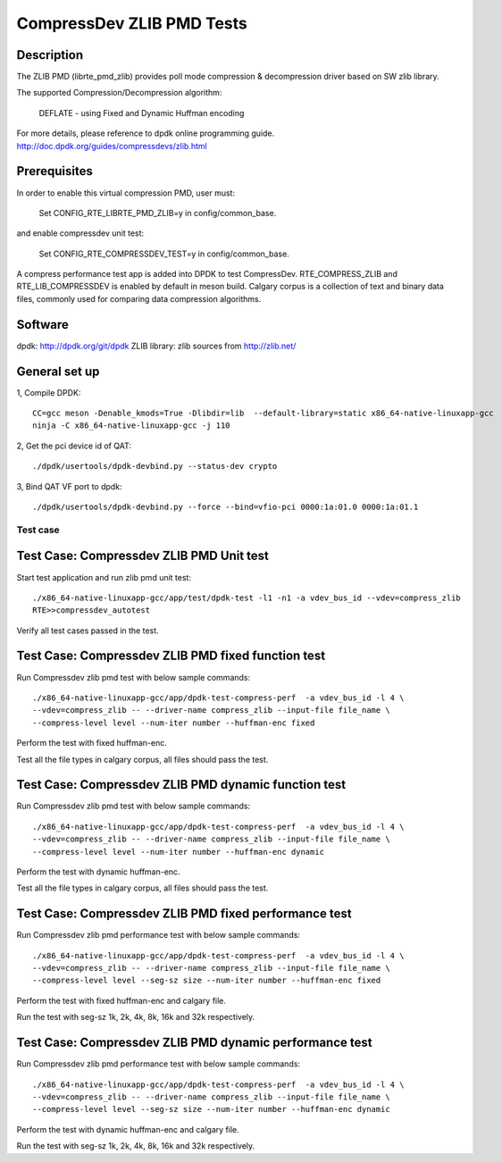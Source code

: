.. Copyright (c) <2019>, Intel Corporation
   All rights reserved.

   Redistribution and use in source and binary forms, with or without
   modification, are permitted provided that the following conditions
   are met:

   - Redistributions of source code must retain the above copyright
     notice, this list of conditions and the following disclaimer.

   - Redistributions in binary form must reproduce the above copyright
     notice, this list of conditions and the following disclaimer in
     the documentation and/or other materials provided with the
     distribution.

   - Neither the name of Intel Corporation nor the names of its
     contributors may be used to endorse or promote products derived
     from this software without specific prior written permission.

   THIS SOFTWARE IS PROVIDED BY THE COPYRIGHT HOLDERS AND CONTRIBUTORS
   "AS IS" AND ANY EXPRESS OR IMPLIED WARRANTIES, INCLUDING, BUT NOT
   LIMITED TO, THE IMPLIED WARRANTIES OF MERCHANTABILITY AND FITNESS
   FOR A PARTICULAR PURPOSE ARE DISCLAIMED. IN NO EVENT SHALL THE
   COPYRIGHT OWNER OR CONTRIBUTORS BE LIABLE FOR ANY DIRECT, INDIRECT,
   INCIDENTAL, SPECIAL, EXEMPLARY, OR CONSEQUENTIAL DAMAGES
   (INCLUDING, BUT NOT LIMITED TO, PROCUREMENT OF SUBSTITUTE GOODS OR
   SERVICES; LOSS OF USE, DATA, OR PROFITS; OR BUSINESS INTERRUPTION)
   HOWEVER CAUSED AND ON ANY THEORY OF LIABILITY, WHETHER IN CONTRACT,
   STRICT LIABILITY, OR TORT (INCLUDING NEGLIGENCE OR OTHERWISE)
   ARISING IN ANY WAY OUT OF THE USE OF THIS SOFTWARE, EVEN IF ADVISED
   OF THE POSSIBILITY OF SUCH DAMAGE.

=============================
CompressDev ZLIB PMD Tests
=============================

Description
-------------------

The ZLIB PMD (librte_pmd_zlib) provides poll mode compression & decompression
driver based on SW zlib library.

The supported Compression/Decompression algorithm:

    DEFLATE - using Fixed and Dynamic Huffman encoding

For more details, please reference to dpdk online programming guide.
http://doc.dpdk.org/guides/compressdevs/zlib.html

Prerequisites
----------------------
In order to enable this virtual compression PMD, user must:

    Set CONFIG_RTE_LIBRTE_PMD_ZLIB=y in config/common_base.

and enable compressdev unit test:

    Set CONFIG_RTE_COMPRESSDEV_TEST=y in config/common_base.

A compress performance test app is added into DPDK to test CompressDev.
RTE_COMPRESS_ZLIB and RTE_LIB_COMPRESSDEV is enabled by default in meson  build.
Calgary corpus is a collection of text and binary data files, commonly used
for comparing data compression algorithms.

Software
--------

dpdk: http://dpdk.org/git/dpdk
ZLIB library: zlib sources from http://zlib.net/

General set up
--------------
1, Compile DPDK::

    CC=gcc meson -Denable_kmods=True -Dlibdir=lib  --default-library=static x86_64-native-linuxapp-gcc
    ninja -C x86_64-native-linuxapp-gcc -j 110

2, Get the pci device id of QAT::

   ./dpdk/usertools/dpdk-devbind.py --status-dev crypto

3, Bind QAT VF port to dpdk::

   ./dpdk/usertools/dpdk-devbind.py --force --bind=vfio-pci 0000:1a:01.0 0000:1a:01.1

Test case
=========

Test Case: Compressdev ZLIB PMD Unit test
----------------------------------------------------------------
Start test application and run zlib pmd unit test::

    ./x86_64-native-linuxapp-gcc/app/test/dpdk-test -l1 -n1 -a vdev_bus_id --vdev=compress_zlib
    RTE>>compressdev_autotest

Verify all test cases passed in the test.

Test Case: Compressdev ZLIB PMD fixed function test
-------------------------------------------------------------
Run Compressdev zlib pmd test with below sample commands::

    ./x86_64-native-linuxapp-gcc/app/dpdk-test-compress-perf  -a vdev_bus_id -l 4 \
    --vdev=compress_zlib -- --driver-name compress_zlib --input-file file_name \
    --compress-level level --num-iter number --huffman-enc fixed

Perform the test with fixed huffman-enc.

Test all the file types in calgary corpus, all files should pass the test.

Test Case: Compressdev ZLIB PMD dynamic function test
-------------------------------------------------------------
Run Compressdev zlib pmd test with below sample commands::

    ./x86_64-native-linuxapp-gcc/app/dpdk-test-compress-perf  -a vdev_bus_id -l 4 \
    --vdev=compress_zlib -- --driver-name compress_zlib --input-file file_name \
    --compress-level level --num-iter number --huffman-enc dynamic

Perform the test with dynamic huffman-enc.

Test all the file types in calgary corpus, all files should pass the test.

Test Case: Compressdev ZLIB PMD fixed performance test
----------------------------------------------------------------------------
Run Compressdev zlib pmd performance test with below sample commands::

    ./x86_64-native-linuxapp-gcc/app/dpdk-test-compress-perf  -a vdev_bus_id -l 4 \
    --vdev=compress_zlib -- --driver-name compress_zlib --input-file file_name \
    --compress-level level --seg-sz size --num-iter number --huffman-enc fixed

Perform the test with fixed huffman-enc and calgary file.

Run the test with seg-sz 1k, 2k, 4k, 8k, 16k and 32k respectively.

Test Case: Compressdev ZLIB PMD dynamic performance test
---------------------------------------------------------------------------
Run Compressdev zlib pmd performance test with below sample commands::

    ./x86_64-native-linuxapp-gcc/app/dpdk-test-compress-perf  -a vdev_bus_id -l 4 \
    --vdev=compress_zlib -- --driver-name compress_zlib --input-file file_name \
    --compress-level level --seg-sz size --num-iter number --huffman-enc dynamic

Perform the test with dynamic huffman-enc and calgary file.

Run the test with seg-sz 1k, 2k, 4k, 8k, 16k and 32k respectively.
